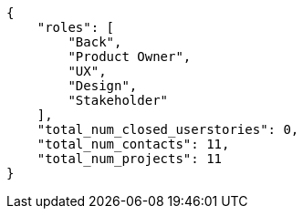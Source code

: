[source,json]
----
{
    "roles": [
        "Back",
        "Product Owner",
        "UX",
        "Design",
        "Stakeholder"
    ],
    "total_num_closed_userstories": 0,
    "total_num_contacts": 11,
    "total_num_projects": 11
}
----
